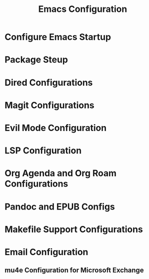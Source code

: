 
#+TITLE: Emacs Configuration

* Configure Emacs Startup

#+begin_src emacs-lisp :exports none :tangle early-init.el
(setq package-enable-at-startup nil)
#+end_src

#+begin_src emacs-lisp :exports none :tangle init.el
(org-babel-load-file
 (expand-file-name
  "config.org"
  user-emacs-directory))
(custom-set-variables
 ;; custom-set-variables was added by Custom.
 ;; If you edit it by hand, you could mess it up, so be careful.
 ;; Your init file should contain only one such instance.
 ;; If there is more than one, they won't work right.
 '(package-selected-packages '(evil package-lint)))
(custom-set-faces
 ;; custom-set-faces was added by Custom.
 ;; If you edit it by hand, you could mess it up, so be careful.
 ;; Your init file should contain only one such instance.
 ;; If there is more than one, they won't work right.
 )
#+end_src

* Package Steup

#+begin_src emacs-lisp :exports none :tangle config.el
;; Initialize package.el
(require 'package)
(add-to-list 'package-archives '("melpa" . "https://melpa.org/packages/") t)
(add-to-list 'package-archives '("org" . "https://orgmode.org/elpa/") t)

;; Bootstrap straight.el
(defvar bootstrap-version)
(let ((bootstrap-file
        (expand-file-name "straight/repos/straight.el/bootstrap.el" user-emacs-directory))
        (bootstrap-version 5))
   (unless (file-exists-p bootstrap-file)
        (with-current-buffer
            (url-retrieve-synchronously
             "https://raw.githubusercontent.com/raxod502/straight.el/develop/install.el"
             'silent 'inhibit-cookies)
          (goto-char (point-max))
          (eval-print-last-sexp)))
   (load bootstrap-file nil 'nomessage))

;; Initialize use-package for straight.el
(straight-use-package 'use-package)

;; Configure straight.el to use use-package
(setq straight-use-package-by-default t)

;; Ensure 'use-package' is available
(unless (package-installed-p 'use-package)
  (package-refresh-contents)
  (package-install 'use-package))

;; Always ensure packages are installed
(setq use-package-always-ensure t)
(eval-when-compile (require 'use-package))
#+end_src


* Dired Configurations

#+begin_src emacs-lisp :exports none :tangle dired.el
      (use-package dired
	:ensure nil
	:config
	(setq (dired-recursive-copies 'always dired-recursive-deletes)))
#+end_src

* Magit Configurations

#+begin_src emacs-lisp :exports none :tangle magit.el
      (use-package magit
	:commands magit-status
	:config (setq magit-save-repository-buffers 'dontask
		      magit-display-buffer-function #'magit-display-buffer-fullframe-status-v1))
#+end_src

* Evil Mode Configuration

#+begin_src emacs-lisp :exports none :tangle evil.el
  (use-package evil
    :ensure t
    :init
    (setq evil-want-keybinding nil)
    :config
    (evil-mode 1))
#+end_src

* LSP Configuration

#+begin_src emacs-lisp :exports none :tangle lsp.el
	(use-package lsp-mode
	  :commands lsp
	  :hook ((python-mode . lsp)
		 (c-mode . lsp)
		 (c++-mode . lsp)))
#+end_src

* Org Agenda and Org Roam Configurations

#+begin_src emacs-lisp :exports none :tangle org.el
    (use-package org
      :config
      ;; Myconfigs)
#+end_src

* Pandoc and EPUB Configs

#+begin_src emacs-lisp :exports none :tangle pandoc.el
  (use-package pandoc-mode
    :hook (markdown-mode . pandoc-mode))
#+end_src

#+begin_src emacs-lisp :exports none :tangle nov.el
  (use-package nov
    :mode ("\\.epub\\'" . nov-mode))
#+end_src

* Makefile Support Configurations

#+begin_src emacs-lisp :exports none :tangle makefile.el
    (use-package makefile-executor
      :commands makefile-executor-execute
      :init (setq makefile-executor-executable "make"))
#+end_src
* Email Configuration

** mu4e Configuration for Microsoft Exchange

#+begin_src emacs-lisp :exports none :tangle mu4e.el
  (setq mu4e-email-address ""
	mu4e-smtp-server ""
      mu4e-imap-server "")

  (use-package mu4e
    :ensure nil
    :config
    (setq mu4e-maildir "~/.mail"
	  mu4e-contexts `( ,(make-mu4e-context
			     :name "Exchange"
			     :enter-func (lambda () (mu4e-message "Switch to Exchange context"))
			     :leave-func (lambda()(mu4e-clear-caches))
			     :match-func (lambda (msg) (when msg (string-prefix-p "/Exchange" (mu4e-message-field msg :maildir))))
			     :vars '((user-mail-address . ,mu4e-email-address)
				     (smtpmail-smtp-user . ,mu4e-email-address)
				     (smtpmail-default-smtp-server . ,mu4e-smtp-server)
				     (smtpmail-smtp-server . ,mu4e-smtp-server)
				     (smtpmail-smtp-service . 587)
				     (mu4e-drafts-folder . "/Exchange/Drafts")
				     (mu4e-sent-folder . "/Exchange/Sent")
				     (mu4e-trash-folder . "/Exchange/Trash")
				     (mu4e-refile-folder . "/Exchange/Archive")
				     (mu4e-sent-messages-behaviour . sent) )))))
				     
#+end_src

